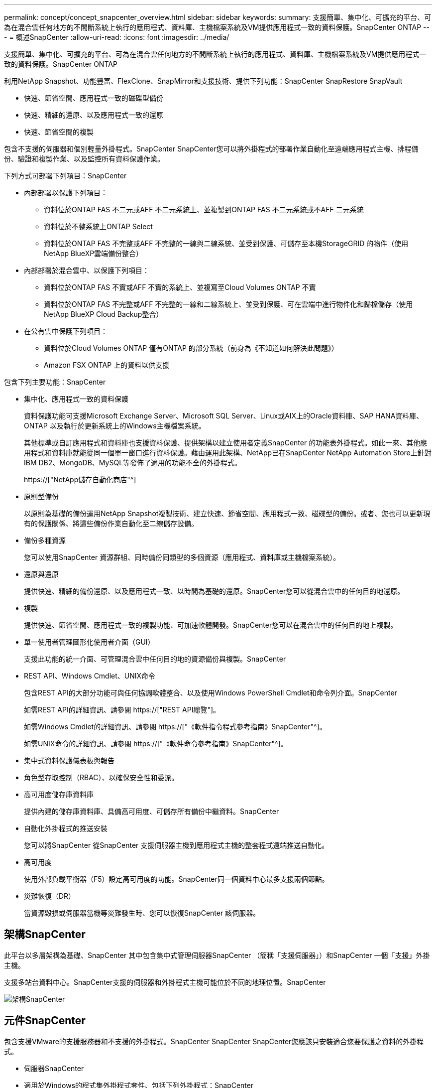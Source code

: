 ---
permalink: concept/concept_snapcenter_overview.html 
sidebar: sidebar 
keywords:  
summary: 支援簡單、集中化、可擴充的平台、可為在混合雲任何地方的不間斷系統上執行的應用程式、資料庫、主機檔案系統及VM提供應用程式一致的資料保護。SnapCenter ONTAP 
---
= 概述SnapCenter
:allow-uri-read: 
:icons: font
:imagesdir: ../media/


[role="lead"]
支援簡單、集中化、可擴充的平台、可為在混合雲任何地方的不間斷系統上執行的應用程式、資料庫、主機檔案系統及VM提供應用程式一致的資料保護。SnapCenter ONTAP

利用NetApp Snapshot、功能豐富、FlexClone、SnapMirror和支援技術、提供下列功能：SnapCenter SnapRestore SnapVault

* 快速、節省空間、應用程式一致的磁碟型備份
* 快速、精細的還原、以及應用程式一致的還原
* 快速、節省空間的複製


包含不支援的伺服器和個別輕量外掛程式。SnapCenter SnapCenter您可以將外掛程式的部署作業自動化至遠端應用程式主機、排程備份、驗證和複製作業、以及監控所有資料保護作業。

下列方式可部署下列項目：SnapCenter

* 內部部署以保護下列項目：
+
** 資料位於ONTAP FAS 不二元或AFF 不二元系統上、並複製到ONTAP FAS 不二元系統或不AFF 二元系統
** 資料位於不整系統上ONTAP Select
** 資料位於ONTAP FAS 不完整或AFF 不完整的一線與二線系統、並受到保護、可儲存至本機StorageGRID 的物件（使用NetApp BlueXP雲端備份整合）


* 內部部署於混合雲中、以保護下列項目：
+
** 資料位於ONTAP FAS 不實或AFF 不實的系統上、並複寫至Cloud Volumes ONTAP 不實
** 資料位於ONTAP FAS 不完整或AFF 不完整的一線和二線系統上、並受到保護、可在雲端中進行物件化和歸檔儲存（使用NetApp BlueXP Cloud Backup整合）


* 在公有雲中保護下列項目：
+
** 資料位於Cloud Volumes ONTAP 僅有ONTAP 的部分系統（前身為《不知道如何解決此問題》）
** Amazon FSX ONTAP 上的資料以供支援




包含下列主要功能：SnapCenter

* 集中化、應用程式一致的資料保護
+
資料保護功能可支援Microsoft Exchange Server、Microsoft SQL Server、Linux或AIX上的Oracle資料庫、SAP HANA資料庫、ONTAP 以及執行於更新系統上的Windows主機檔案系統。

+
其他標準或自訂應用程式和資料庫也支援資料保護、提供架構以建立使用者定義SnapCenter 的功能表外掛程式。如此一來、其他應用程式和資料庫就能從同一個單一窗口進行資料保護。藉由運用此架構、NetApp已在SnapCenter NetApp Automation Store上針對IBM DB2、MongoDB、MySQL等發佈了適用的功能不全的外掛程式。

+
https://["NetApp儲存自動化商店"^]

* 原則型備份
+
以原則為基礎的備份運用NetApp Snapshot複製技術、建立快速、節省空間、應用程式一致、磁碟型的備份。或者、您也可以更新現有的保護關係、將這些備份作業自動化至二線儲存設備。

* 備份多種資源
+
您可以使用SnapCenter 資源群組、同時備份同類型的多個資源（應用程式、資料庫或主機檔案系統）。

* 還原與還原
+
提供快速、精細的備份還原、以及應用程式一致、以時間為基礎的還原。SnapCenter您可以從混合雲中的任何目的地還原。

* 複製
+
提供快速、節省空間、應用程式一致的複製功能、可加速軟體開發。SnapCenter您可以在混合雲中的任何目的地上複製。

* 單一使用者管理圖形化使用者介面（GUI）
+
支援此功能的統一介面、可管理混合雲中任何目的地的資源備份與複製。SnapCenter

* REST API、Windows Cmdlet、UNIX命令
+
包含REST API的大部分功能可與任何協調軟體整合、以及使用Windows PowerShell Cmdlet和命令列介面。SnapCenter

+
如需REST API的詳細資訊、請參閱 https://["REST API總覽"]。

+
如需Windows Cmdlet的詳細資訊、請參閱 https://["《軟件指令程式參考指南》SnapCenter"^]。

+
如需UNIX命令的詳細資訊、請參閱 https://["《軟件命令參考指南》SnapCenter"^]。

* 集中式資料保護儀表板與報告
* 角色型存取控制（RBAC）、以確保安全性和委派。
* 高可用度儲存庫資料庫
+
提供內建的儲存庫資料庫、具備高可用度、可儲存所有備份中繼資料。SnapCenter

* 自動化外掛程式的推送安裝
+
您可以將SnapCenter 從SnapCenter 支援伺服器主機到應用程式主機的整套程式遠端推送自動化。

* 高可用度
+
使用外部負載平衡器（F5）設定高可用度的功能。SnapCenter同一個資料中心最多支援兩個節點。

* 災難恢復（DR）
+
當資源毀損或伺服器當機等災難發生時、您可以恢復SnapCenter 該伺服器。





== 架構SnapCenter

此平台以多層架構為基礎、SnapCenter 其中包含集中式管理伺服器SnapCenter （簡稱「支援伺服器」）和SnapCenter 一個「支援」外掛主機。

支援多站台資料中心。SnapCenter支援的伺服器和外掛程式主機可能位於不同的地理位置。SnapCenter

image::../media/snapcenter_architecture.gif[架構SnapCenter]



== 元件SnapCenter

包含支援VMware的支援服務器和不支援的外掛程式。SnapCenter SnapCenter SnapCenter您應該只安裝適合您要保護之資料的外掛程式。

* 伺服器SnapCenter
* 適用於Windows的程式集外掛程式套件、包括下列外掛程式：SnapCenter
+
** 適用於Microsoft SQL Server的支援外掛程式SnapCenter
** 適用於Microsoft Windows的解決方案SnapCenter
** 適用於Microsoft Exchange Server的元件外掛程式SnapCenter
** SAP HANA資料庫適用的插件SnapCenter


* 適用於Linux的程式集外掛套件、包括下列外掛程式：SnapCenter
+
** Oracle資料庫的支援外掛程式SnapCenter
** SAP HANA資料庫適用的插件SnapCenter
** UNIX版的插件SnapCenter
+

NOTE: 適用於UNIX的DB2外掛程式不是獨立式外掛程式、無法獨立安裝。SnapCenter當您安裝SnapCenter 適用於Oracle資料庫的不穩定插件或SnapCenter 適用於SAP HANA資料庫的不穩定插件時、就會自動安裝此外掛程式。



* 適用於AIX的程式集外掛套件、包含下列外掛程式：SnapCenter
+
** Oracle資料庫的支援外掛程式SnapCenter
** UNIX版的插件SnapCenter
+

NOTE: 適用於UNIX的DB2外掛程式不是獨立式外掛程式、無法獨立安裝。SnapCenter當您安裝SnapCenter 適用於Oracle資料庫的支援功能時、會自動安裝此外掛程式。



* 不適用的自訂外掛程式SnapCenter
+
自訂外掛程式受到社群支援、可從下載 https://["NetApp儲存自動化商店"^]。



VMware vSphere的VMware vSphere外掛程式（前身為NetApp Data Broker）是獨立式虛擬應用裝置、可在虛擬化資料庫和檔案系統上支援資料保護作業。SnapCenter SnapCenter



== 伺服器SnapCenter

此伺服器SnapCenter 包括Web伺服器、集中式HTML5使用者介面、PowerShell Cmdlet、REST API及SnapCenter 此資訊庫。

在單一使用者介面中、可在多個支援範圍內實現高可用度和水平擴充。SnapCenter SnapCenter您可以使用外部負載平衡器（F5）來實現高可用度。對於擁有數千台主機的大型環境、新增多SnapCenter 個支援功能的伺服器有助於平衡負載。

* 如果您使用SnapCenter 的是適用於Windows的支援功能、主機代理程式會在SnapCenter 支援Windows的支援服務器和Windows外掛程式主機上執行。主機代理程式會在遠端Windows主機或Microsoft SQL Server上執行原生排程、排程會在本機SQL執行個體上執行。
+
透過主機代理程式與Windows外掛程式通訊。SnapCenter

* 如果您使用SnapCenter 的是適用於Linux的Singes外掛程式套件或SnapCenter 適用於AIX的Singe-Plug-ins套件、排程SnapCenter 會在Windows工作排程中於該伺服器上執行。
+
** 針對Oracle資料庫的支援功能、在支援Oracle資料庫的支援中心主機上執行的主機代理程式會與在Linux或AIX主機上執行的支援程式（SPL）通訊、以執行不同的資料保護作業。SnapCenter SnapCenter SnapCenter
** 針對SAP HANA資料庫和更新版的SAP HANA外掛程式、透過主機上執行的SCCore代理程式、讓支援這些外掛程式的支援能力更高。SnapCenter SnapCenter SnapCenter




支援使用HTTPS的支援伺服器和外掛程式與主機代理程式通訊。SnapCenter

關於功能的資訊SnapCenter 會儲存在SnapCenter 資訊庫中。



== 實體外掛程式SnapCenter

每SnapCenter 個支援特定環境、資料庫和應用程式的支援。

|===
| 外掛程式名稱 | 包含在安裝套件中 | 需要其他外掛程式 | 安裝在主機上 | 平台支援 


 a| 
SQL Server的外掛程式
 a| 
適用於Windows的外掛程式套件
 a| 
適用於Windows的外掛程式
 a| 
SQL Server主機
 a| 
Windows



 a| 
適用於Windows的外掛程式
 a| 
適用於Windows的外掛程式套件
 a| 
 a| 
Windows主機
 a| 
Windows



 a| 
Exchange外掛程式
 a| 
適用於Windows的外掛程式套件
 a| 
適用於Windows的外掛程式
 a| 
Exchange Server主機
 a| 
Windows



 a| 
Oracle資料庫的外掛程式
 a| 
適用於Linux的外掛程式套件和適用於AIX的外掛程式套件
 a| 
UNIX外掛程式
 a| 
Oracle主機
 a| 
Linux或AIX



 a| 
SAP HANA資料庫的外掛程式
 a| 
適用於Linux的外掛程式套件與適用於Windows的外掛程式套件
 a| 
適用於UNIX的外掛程式或適用於Windows的外掛程式
 a| 
HDBSQL用戶端主機
 a| 
Linux或Windows



 a| 
自訂外掛程式
 a| 
https://["NetApp儲存自動化商店"^]
 a| 
對於檔案系統備份、Windows外掛程式
 a| 
自訂應用程式主機
 a| 
Linux或Windows

|===

NOTE: VMware vSphere的支援VMware vSphere的VMware vCenter外掛程式可支援虛擬機器（VM）、資料存放區和虛擬機器磁碟（VMDK）的損毀一致與VM一致的備份與還原作業、並支援以應用程式為特定的外掛程式、以保護虛擬化資料庫和檔案系統的應用程式一致備份與還原作業。SnapCenter SnapCenter

針對VMware vSphere 4.1.1版的《VMware vSphere 4.1.1版》（《VMware vSphere 4.1.1版》）文件提供有關保護虛擬化資料庫和檔案系統的資訊。SnapCenter SnapCenter對於NetApp Data Broker 1.0和1.0.1、NetApp Data Broker 4.2.x使用者而言、文件中包含使用以Linux為基礎的NetApp Data Broker虛擬應用裝置（開放式虛擬應用裝置格式）所提供的VMware vSphere版《支援VMware vSphere的VMware外掛程式》來保護虛擬化資料庫和檔案系統的相關資訊。SnapCenter SnapCenter若使用SnapCenter 者使用的是版本不含更新版本的版本 https://["VMware vSphere文件的VMware外掛程式SnapCenter"^] 擁有使用適用於SnapCenter VMware vSphere虛擬應用裝置的Linux型VMware vCenter外掛程式（開放式虛擬應用裝置格式）來保護虛擬化資料庫和檔案系統的相關資訊。



=== 適用於Microsoft SQL Server功能的支援外掛程式SnapCenter

* 在SnapCenter 您的支援環境中、自動化Microsoft SQL Server資料庫的應用程式感知備份、還原及複製作業。
* 當您部署SnapCenter VMware vSphere的VMware vSphere支援Microsoft SQL Server資料庫、並使用SnapCenter VMware vCenter登錄外掛程式時、可支援VMDK上的Microsoft SQL Server資料庫和原始裝置對應（RDM）LUN
* 僅支援資源配置SMB共用區。不支援在SMB共用區上備份SQL Server資料庫。
* 支援將備份從SnapManager Microsoft SQL Server的支援功能匯入SnapCenter 到支援功能。




=== 適用於Microsoft Windows功能的插件SnapCenter

* 為SnapCenter 執行於Windows主機上的其他外掛程式啟用應用程式感知資料保護功能、以保護您的支援環境
* 在SnapCenter 您的支援環境中、自動化Microsoft檔案系統的應用程式感知備份、還原及複製作業
* 支援儲存資源配置、Snapshot複本一致性、以及Windows主機的空間回收
+

NOTE: Windows外掛程式會在實體和RDM LUN上配置SMB共用和Windows檔案系統、但不支援SMB共用上的Windows檔案系統備份作業。





=== 適用於Microsoft Exchange Server功能的元件外掛程式SnapCenter

* 在SnapCenter 您的支援環境中、自動化Microsoft Exchange Server資料庫和資料庫可用度群組（DAG）的應用程式感知備份與還原作業
* 當您部署SnapCenter VMware vSphere的VMware vSphere支援VMware vCenter外掛程式、並使用SnapCenter VMware vCenter登錄外掛程式時、可在RDM LUN上支援虛擬化Exchange Server




=== 適用於Oracle資料庫功能的支援外掛程式SnapCenter

* 自動化應用程式感知備份、還原、還原、驗證、掛載、 在SnapCenter 您的整個環境中卸載及複製Oracle資料庫的作業
* 支援Oracle資料庫for SAP、但不提供SAP BR* Tools整合




=== UNIX功能的插件SnapCenter

* 讓Oracle資料庫外掛程式能夠處理Linux或AIX系統上的基礎主機儲存堆疊、在Oracle資料庫上執行資料保護作業
* 支援執行ONTAP 支援的儲存系統上的網路檔案系統（NFS）和儲存區域網路（SAN）傳輸協定。
* 對於Linux系統、當您部署SnapCenter 適用於VMware vSphere的VMware vSphere的VMware vCenter外掛程式、並使用SnapCenter VMware vCenter登錄外掛程式時、即可支援VMDK和RDM LUN上的Oracle資料庫。
* 在SAN檔案系統和LVM配置上支援Mount Guard for AIX。
* 支援增強的日誌式檔案系統（JFS2）、只有在SAN檔案系統上進行即時記錄、以及僅適用於AIX系統的LVM配置。
+
SAN原生裝置、檔案系統及以SAN裝置為建置基礎的LVM配置均受到支援。





=== SAP HANA資料庫功能的選用外掛程式SnapCenter

* 將SAP HANA資料庫的應用程式感知備份、還原及複製作業自動化、並可在SnapCenter 您的支援環境中執行




=== 「自訂外掛程式」SnapCenter 功能

* 支援自訂外掛程式、以管理其他SnapCenter 不受支援的應用程式或資料庫。不提供自訂外掛程式做為SnapCenter 安裝的一部分。
* 支援在另一個磁碟區上建立備份集的鏡射複本、並執行磁碟對磁碟備份複寫。
* 同時支援Windows和Linux環境。在Windows環境中、透過自訂外掛程式的自訂應用程式可選擇性地使用SnapCenter 適用於Microsoft Windows的還原外掛程式來進行檔案系統一致的備份。


MySQL、DB2和MongoDB自訂插件範例SnapCenter 可從下載 https://["NetApp儲存自動化商店"^]。


NOTE: MySQL、DB2和MongoDB自訂外掛程式僅透過NetApp社群提供支援。

NetApp支援建立及使用自訂外掛程式的功能、但NetApp不支援您所建立的自訂外掛程式。

如需詳細資訊、請參閱 link:../protect-scc/concept_develop_a_plug_in_for_your_application.html["為應用程式開發外掛程式"]



== 系統儲存庫SnapCenter

此系統庫有時也稱為NSM資料庫、可儲存每個環節的資訊和中繼資料。SnapCenter SnapCenter

MySQL Server儲存庫資料庫預設會在您安裝SnapCenter 此伺服器時安裝。如果已經安裝MySQL Server、而且您正在執行SnapCenter 全新安裝的功能、則應該解除安裝MySQL Server。

支援MySQL Server 5.7.25或更新版本作為不支援的儲存庫資料庫。SnapCenter SnapCenter如果您使用舊版的MySQL Server搭配舊版SnapCenter 的功能、SnapCenter 在進行更新時、MySQL Server會升級至5.7.25或更新版本。

此產品庫儲存下列資訊和中繼資料：SnapCenter

* 備份、複製、還原及驗證中繼資料
* 報告、工作和事件資訊
* 主機與外掛程式資訊
* 角色、使用者及權限詳細資料
* 儲存系統連線資訊


